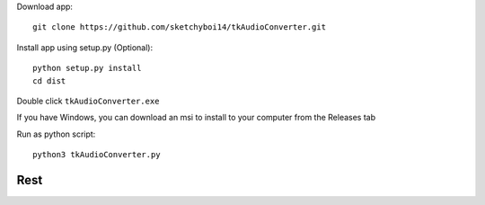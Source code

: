 Download app::

  git clone https://github.com/sketchyboi14/tkAudioConverter.git
  
Install app using setup.py (Optional)::
 
 python setup.py install
 cd dist

Double click ``tkAudioConverter.exe``

If you have Windows, you can download an msi to install to your computer from the Releases tab

Run as python script::

  python3 tkAudioConverter.py
  
Rest
+++++++++++++++++++++++
